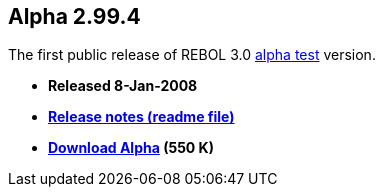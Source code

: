 
Alpha 2.99.4
------------

The first public release of REBOL 3.0 link:alpha_test[alpha test]
version.

* *Released 8-Jan-2008*
* *link:REBOL_3_Alpha_2.99.4_Release_Notes[ Release notes (readme
file)]*
* *http://www.rebol.net/builds/rebol3/alpha/rebol29904031.zip[Download
Alpha] (550 K)*
